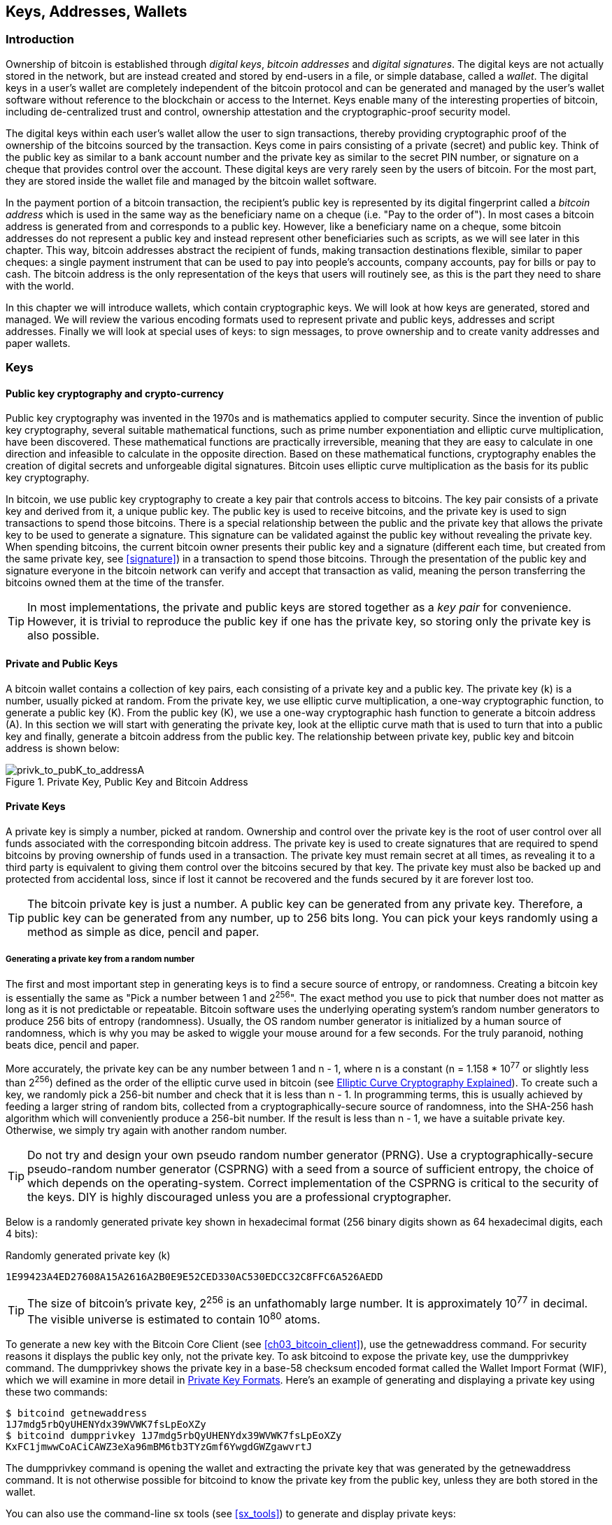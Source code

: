 [[ch04_keys_addresses_wallets]]
== Keys, Addresses, Wallets

=== Introduction

Ownership of bitcoin is established through _digital keys_, _bitcoin addresses_ and _digital signatures_. The digital keys are not actually stored in the network, but are instead created and stored by end-users in a file, or simple database, called a _wallet_. The digital keys in a user's wallet are completely independent of the bitcoin protocol and can be generated and managed by the user's wallet software without reference to the blockchain or access to the Internet. Keys enable many of the interesting properties of bitcoin, including de-centralized trust and control, ownership attestation and the cryptographic-proof security model. 

The digital keys within each user's wallet allow the user to sign transactions, thereby providing cryptographic proof of the ownership of the bitcoins sourced by the transaction. Keys come in pairs consisting of a private (secret) and public key. Think of the public key as similar to a bank account number and the private key as similar to the secret PIN number, or signature on a cheque that provides control over the account. These digital keys are very rarely seen by the users of bitcoin. For the most part, they are stored inside the wallet file and managed by the bitcoin wallet software. 

In the payment portion of a bitcoin transaction, the recipient's public key is represented by its digital fingerprint called a _bitcoin address_ which is used in the same way as the beneficiary name on a cheque (i.e. "Pay to the order of"). In most cases a bitcoin address is generated from and corresponds to a public key. However, like a beneficiary name on a cheque, some bitcoin addresses do not represent a public key and instead represent other beneficiaries such as scripts, as we will see later in this chapter. This way, bitcoin addresses abstract the recipient of funds, making transaction destinations flexible, similar to paper cheques: a single payment instrument that can be used to pay into people's accounts, company accounts, pay for bills or pay to cash. The bitcoin address is the only representation of the keys that users will routinely see, as this is the part they need to share with the world.

In this chapter we will introduce wallets, which contain cryptographic keys. We will look at how keys are generated, stored and managed. We will review the various encoding formats used to represent private and public keys, addresses and script addresses. Finally we will look at special uses of keys: to sign messages, to prove ownership and to create vanity addresses and paper wallets. 


=== Keys

==== Public key cryptography and crypto-currency
((("public key")))
Public key cryptography was invented in the 1970s and is mathematics applied to computer security. Since the invention of public key cryptography, several suitable mathematical functions, such as prime number exponentiation and elliptic curve multiplication, have been discovered. These mathematical functions are practically irreversible, meaning that they are easy to calculate in one direction and infeasible to calculate in the opposite direction. Based on these mathematical functions, cryptography enables the creation of digital secrets and unforgeable digital signatures. Bitcoin uses elliptic curve multiplication as the basis for its public key cryptography.  
 
In bitcoin, we use public key cryptography to create a key pair that controls access to bitcoins. The key pair consists of a private key and derived from it, a unique public key. The public key is used to receive bitcoins, and the private key is used to sign transactions to spend those bitcoins. There is a special relationship between the public and the private key that allows the private key to be used to generate a signature. This signature can be validated against the public key without revealing the private key. When spending bitcoins, the current bitcoin owner presents their public key and a signature (different each time, but created from the same private key, see <<signature>>) in a transaction to spend those bitcoins. Through the presentation of the public key and signature everyone in the bitcoin network can verify and accept that transaction as valid, meaning the person transferring the bitcoins owned them at the time of the transfer. 

[TIP]
====
In most implementations, the private and public keys are stored together as a _key pair_ for convenience. However, it is trivial to reproduce the public key if one has the private key, so storing only the private key is also possible. 
====

==== Private and Public Keys

A bitcoin wallet contains a collection of key pairs, each consisting of a private key and a public key. The private key (k) is a number, usually picked at random. From the private key, we use elliptic curve multiplication, a one-way cryptographic function, to generate a public key (K). From the public key (K), we use a one-way cryptographic hash function to generate a bitcoin address (A). In this section we will start with generating the private key, look at the elliptic curve math that is used to turn that into a public key and finally, generate a bitcoin address from the public key. The relationship between private key, public key and bitcoin address is shown below:

[[k_to_K_to_A]]
.Private Key, Public Key and Bitcoin Address
image::images/privk_to_pubK_to_addressA.png["privk_to_pubK_to_addressA"]


==== Private Keys

A +private key+ is simply a number, picked at random. Ownership and control over the private key is the root of user control over all funds associated with the corresponding bitcoin address. The private key is used to create signatures that are required to spend bitcoins by proving ownership of funds used in a transaction. The private key must remain secret at all times, as revealing it to a third party is equivalent to giving them control over the bitcoins secured by that key. The private key must also be backed up and protected from accidental loss, since if lost it cannot be recovered and the funds secured by it are forever lost too. 

[TIP]
====
The bitcoin private key is just a number. A public key can be generated from any private key. Therefore, a public key can be generated from any number, up to 256 bits long. You can pick your keys randomly using a method as simple as dice, pencil and paper. 
====

===== Generating a private key from a random number

The first and most important step in generating keys is to find a secure source of entropy, or randomness. Creating a bitcoin key is essentially the same as "Pick a number between 1 and 2^256^". The exact method you use to pick that number does not matter as long as it is not predictable or repeatable. Bitcoin software uses the underlying operating system's random number generators to produce 256 bits of entropy (randomness). Usually, the OS random number generator is initialized by a human source of randomness, which is why you may be asked to wiggle your mouse around for a few seconds. For the truly paranoid, nothing beats dice, pencil and paper.

More accurately, the private key can be any number between +1+ and +n - 1+, where n is a constant (n = 1.158 * 10^77^ or slightly less than 2^256^) defined as the order of the elliptic curve used in bitcoin (see <<elliptic_curve>>). To create such a key, we randomly pick a 256-bit number and check that it is less than +n - 1+. In programming terms, this is usually achieved by feeding a larger string of random bits, collected from a cryptographically-secure source of randomness, into the SHA-256 hash algorithm which will conveniently produce a 256-bit number. If the result is less than +n - 1+, we have a suitable private key. Otherwise, we simply try again with another random number. 
	
[TIP]
====
Do not try and design your own pseudo random number generator (PRNG). Use a cryptographically-secure pseudo-random number generator (CSPRNG) with a seed from a source of sufficient entropy, the choice of which depends on the operating-system. Correct implementation of the CSPRNG is critical to the security of the keys. DIY is highly discouraged unless you are a professional cryptographer. 
====

Below is a randomly generated private key shown in hexadecimal format (256 binary digits shown as 64 hexadecimal digits, each 4 bits):

.Randomly generated private key (k)
----
1E99423A4ED27608A15A2616A2B0E9E52CED330AC530EDCC32C8FFC6A526AEDD
----


[TIP]
====
The size of bitcoin's private key, 2^256^ is an unfathomably large number. It is approximately 10^77^ in decimal. The visible universe is estimated to contain 10^80^ atoms.
====

To generate a new key with the Bitcoin Core Client (see <<ch03_bitcoin_client>>), use the +getnewaddress+ command. For security reasons it displays the public key only, not the private key. To ask bitcoind to expose the private key, use the +dumpprivkey+ command. The +dumpprivkey+ shows the private key in a base-58 checksum encoded format called the Wallet Import Format (WIF), which we will examine in more detail in <<priv_formats>>. Here's an example of generating and displaying a private key using these two commands:

----
$ bitcoind getnewaddress
1J7mdg5rbQyUHENYdx39WVWK7fsLpEoXZy
$ bitcoind dumpprivkey 1J7mdg5rbQyUHENYdx39WVWK7fsLpEoXZy
KxFC1jmwwCoACiCAWZ3eXa96mBM6tb3TYzGmf6YwgdGWZgawvrtJ
----

The +dumpprivkey+ command is opening the wallet and extracting the private key that was generated by the +getnewaddress+ command. It is not otherwise possible for bitcoind to know the private key from the public key, unless they are both stored in the wallet. 

You can also use the command-line +sx tools+ (see <<sx_tools>>) to generate and display private keys:

===== New key with sx tools
----
$ sx newkey
5J3mBbAH58CpQ3Y5RNJpUKPE62SQ5tfcvU2JpbnkeyhfsYB1Jcn
----

[TIP]
====
A private key is just a number. A public key can be generated from any number, up to 256 bits long. You can pick your keys randomly using a method as simple as tossing a coin, pencil and paper. Toss a coin 256 times and you have the binary digits of a random private key you can use in a bitcoin wallet. Keys really are just a pair of numbers, one calculated from the other.
====

[[pubkey]]
==== Public Keys

The public key is calculated from the private key using elliptic curve multiplication, which is irreversible: latexmath:[\(K = k * G\)]+ where +k+ is the private key, +G+ is a constant point called the _Generator Point_ and +K+ is the resulting public key. The reverse (division), or calculating +k+ if you know +K+ is as difficult as trying all possible values of +k+, i.e. a brute-force search. Before we demonstrate how to generate a public key from a private key, let's look at Elliptic Curve Cryptography in a bit more detail. 

[[elliptic_curve]]
==== Elliptic Curve Cryptography Explained
((("elliptic curve cryptography", "ECC")))
Elliptic Curve Cryptography is a type of asymmetric or public-key cryptography based on the discrete logarithm problem as expressed by addition and multiplication on the points of an elliptic curve. 

Below we see an example of an elliptic curve, similar to that used by bitcoin:

[[ecc-curve]]
.An Elliptic Curve
image::images/ecc-curve.png["ecc-curve"]

Bitcoin specifically uses a specific curve and a set of constants, defined as a standard called +secp256k1+, by the National Institute of Standards and Technology (NIST). The +secp256k1+ curve is defined by the following function, which produces an elliptic curve:

((("secp256k1")))
[latexmath]
++++
\begin{equation}
{y^2 = (x^3 \+ 7)} \text{over} \mathbb{F}_p
\end{equation}
++++
or 

[latexmath]
++++
\begin{equation}
{y^2 \mod p = (x^3 + 7) \mod p}
\end{equation}
++++

The +mod p+ (module prime number p) indicates that this curve is over a finite field of prime order +p+, also written as latexmath:[\(\mathbb{F}_p\)], where p = 2^256^ - 2^32^ - 2^9^ - 2^8^ - 2^7^ - 2^6^ - 2^4^ - 1\)], a very large prime number. 

Because this curve is defined over a finite field of prime order instead of over the real numbers it looks like a pattern of dots scattered in two dimensions, which makes it difficult to visualize. However, the math is identical as that of an elliptic curve over the real numbers shown above. As an example, below is the same elliptic curve over a much smaller finite field of prime order 17, showing a pattern of dots on a grid. The +secp256k1+ bitcoin elliptic curve can be thought of as a much more complex pattern of dots on a unfathomably large grid. 

[[ecc-over-F17-math]]
.Elliptic Curve Cryptography: Visualizing an elliptic curve over F(p), with p=17
image::images/ecc-over-F17-math.png["ecc-over-F17-math"]

[[public_key_derivation]]
==== Generating a public key 

Starting with a private key in the form of a randomly generated number +k+, we multiply it with a predetermined point on the curve called the _generator point_ +G+ to produce another point somewhere else on the curve, which is the corresponding public key +K+. The generator point is specified as part of the +secp256k1+ standard and is always the same for all keys in bitcoin. 

[latexmath]
++++
\begin{equation}
{K = k * G}
\end{equation}
++++

where +k+ is the private key, +G+ is a fixed point on the curve called the _generator point_, ((("generator point"))) and +K+ is the resulting public key, another point on the curve. Since the generator point is always the same, a private key k multiplied with G will always produce the same public key K. 

Implementing the elliptic curve multiplication above, we take the private key generated previously and multiply it by G:

.Multiply the private key k with the generator point G to find the public key K
----
K = 1E99423A4ED27608A15A2616A2B0E9E52CED330AC530EDCC32C8FFC6A526AEDD * G
----


.Public Key K defined as a point +K = (x,y)+
----
K = (x, y) 
where,
x = 325D52E3B7...E5D378
y = 7A3D41E670...CD90C2
----

To visualize multiplication of a point with an integer, we will use the simpler elliptic curve over the real numbers - remember, the math is the same. Our goal is to find the multiple kG of the generator point G. That is the same as adding G to itself, k times in a row. In elliptic curves, adding a point to itself is the equivalent of drawing a tangent line on the point and finding where it intersects the curve again, then reflecting that point on the x-axis. 

Starting with the generator point G, we take the tangent of the curve at G until it crosses the curve again at another point. This new point is -2G. Reflecting that point across the x-axis gives us 2G. If we take the tangent at 2G, it crosses the curve at -3G, which again we reflect on the x-axis to find 3G. Continuing this process, we can bounce around the curve finding the multiples of G, 2G, 3G, 4G, etc. As you can see, a randomly selected large number k, when multiplied against the generator point G is like bouncing around the curve k times, until we land on the point kG which is the public key. This process is irreversible, meaning that it is infeasible to find the factor k (the secret k) in any way other than trying all multiples of G (1G, 2G, 3G, etc) in a brute-force search for k. Since k can be an enormous number, that brute-force search would take an infeasible amount of computation and time. 



[[ecc_illustrated]]
.Elliptic Curve Cryptography: Visualizing the multiplication of a point G by an integer k on an elliptic curve
image::images/ecc_illustrated.png["ecc_illustrated"]

[TIP]
====
A private key can be converted into a public key, but a public key cannot be converted back into a private key because the math only works one way. 
====

=== Bitcoin Addresses

An address is a string of digits and characters that can be shared with anyone who wants to send you money. In bitcoin, addresses produced from public keys begin with the digit "1". The bitcoin address is what appears most commonly in a transaction as the "recipient" of the funds. If we were to compare a bitcoin transaction to a paper cheque, the bitcoin address is the beneficiary, which is what we write on the line after "Pay to the order of". On a paper cheque, that beneficiary can sometimes be the name of a bank account holder, but can also include corporations, institutions or even cash. Because paper cheques do not need to specify an account, but rather use an abstract name as the recipient of funds, that makes paper cheques very flexible as payment instruments. Bitcoin transactions use a similar abstraction, the bitcoin address, to make them very flexible. A bitcoin address can represent the owner of a private/public key pair, or it can represent something else, such as a payment script, as we will see in <<p2sh>>. For now, let's examine the simple case, a bitcoin address that represents, and is derived from, a public key.
    
A bitcoin address derived from a public key is a string of numbers and letters that begins with the number one, such as +1J7mdg5rbQyUHENYdx39WVWK7fsLpEoXZy+. The bitcoin address is derived from the public key through the use of one-way cryptographic hashing. A "hashing algorithm" or simply "hash algorithm" is a one-way function that produces a fingerprint or "hash" of an arbitrary sized input. Cryptographic hash functions are used extensively in bitcoin: in bitcoin addresses, script addresses and in the mining "Proof-of-Work" algorithm. The algorithms used to make a bitcoin address from a public key are the Secure Hash Algorithm (SHA) and the RACE Integrity Primitives Evaluation Message Digest (RIPEMD), specifically SHA256 and RIPEMD160. 

Starting with the public key K, we compute the SHA256 hash and then compute the RIPEMD160 hash of the result, producing a 160 bit (20 byte) number:
[latexmath]
++++
\begin{equation}
{A = RIPEMD160(SHA256(K))}
\end{equation}
++++
where K is the public key and A is the resulting bitcoin address. 

Bitcoin addresses are almost always presented to users in an encoding called "Base58Check" (see <<base58check>> below), which uses 58 characters (a base-58 number system) and a checksum to help human readability, avoid ambiguity and protect against errors in address transcription and entry. Base58Check is also used in many other ways in bitcoin, whenever there is a need for a user to read and correctly transcribe a number, such as a bitcoin address, a private key, an encrypted key, or a script hash. In the next section we will examine the mechanics of Base58Check encoding and decoding, and the resulting representations. 

[[pubkey_to_adddress]]
.Public Key to Bitcoin Address: Conversion of a public key into a bitcoin address 
image::images/PubKey_to_Bitcoin_Address.png["pubkey_to_address"]

==== Base58 and Base58Check Encoding

[[base58]]
===== Base-58 Encoding

In order to represent long numbers in a compact way, using fewer symbols, many computer systems use mixed-alphanumeric representations with a base (or radix) higher than 10. For example, whereas the traditional decimal system uses the ten numerals 0 through 9, the hexadecimal system uses sixteen, with the letters A through F as the six additional symbols. A number represented in hexadecimal format is shorter than the equivalent decimal representation. Even more compact, Base-64 representation uses 26 lower case letters, 26 capital letters, 10 numerals and two more characters such as "\+" and "/" to transmit binary data over text-based media such as email. Base-64 is most commonly used to add binary attachments to email. Base-58 is a text-based binary-encoding format developed for use in bitcoin and used in many other crypto-currencies. It offers a balance between compact representation, readability and error detection and prevention. Base-58 is a subset of Base-64, using the upper and lower case letters and numbers but omitting some characters that are frequently mistaken for one another and can appear identical when displayed in certain fonts. Specifically, Base-58 is Base-64 without the 0 (number zero), O (capital o), l (lower L), I (capital i) and the symbols "\+" and "/". Or, more simply, it is a set of lower and capital letters and numbers without the four (0, O, l, I) mentioned above.

[[base58alphabet]]
.Bitcoin's Base-58 Alphabet
----
123456789ABCDEFGHJKLMNPQRSTUVWXYZabcdefghijkmnopqrstuvwxyz
----

[[base58check]]
===== Base58Check Encoding

To add extra security against typos or transcription errors, Base58Check is a Base-58 encoding format, frequently used in bitcoin, which has a built-in error-checking code. The checksum is an additional four bytes added to the end of the data that is being encoded. The checksum is derived from the hash of the encoded data and can therefore be used to detect and prevent transcription and typing errors. When presented with a Base58Check code, the decoding software will calculate the checksum of the data and compare it to the checksum included in the code. If the two do not match, that indicates that an error has been introduced and the Base58Check data is invalid. For example, this prevents a mistyped bitcoin address from being accepted by the wallet software as a valid destination, an error which would otherwise result in loss of funds.

To convert data (a number) into a Base58Check format, we first add a prefix to the data, called the "version byte", which serves to easily identify the type of data that is encoded. For example, in the case of a bitcoin address the prefix is zero (0x00 in hex), whereas the prefix used when encoding a private key is 128 (0x80 in hex). A list of common version prefixes is shown below in <<base58check_versions>>.

Next compute the checksum by "double-SHA", meaning we apply the SHA256 hash-algorithm twice on the previous result (prefix and data): +checksum = SHA256(SHA256(prefix\+data))+ From the resulting 32-byte hash (hash-of-a-hash), we take only the first four bytes. These four bytes serve as the error-checking code, or checksum. The checksum is concatenated (appended) to the end. 

The result of the above is now a prefix, the data and a checksum, concatenated (bytewise). This result is encoded using the base-58 alphabet described in the section above.

[[base58check_encoding]]
.Base58Check Encoding: A base-58, versioned and checksummed format for unambiguously encoding bitcoin data
image::images/Base58CheckEncoding.png["Base58CheckEncoding"]

In bitcoin, most of the data presented to the user is Base58Check encoded to make it compact, easy to read and easy to detect errors. The version prefix in Base58Check encoding is used to create easily distinguishable formats, which when encoded in Base-58 contain specific characters at the beginning of the Base58Check encoded payload, making it easy for humans to identify the type of data that is encoded and how to use it. This is what differentiates, for example, a Base58Check encoded bitcoin address that starts with a "1" from a Base58Check encoded private key WIF format that starts with a "5". Some example version prefixes and the resulting Base-58 characters are shown below:

[[base58check_versions]]
.Base58Check Version Prefix and Encoded Result Examples
[options="header"]
|=======
|Type| Version prefix (hex)| Base-58 result prefix
| Bitcoin Address | 0x00 | 1 
| Pay-to-Script-Hash Address | 0x05 | 3 
| Bitcoin Testnet Address | 0x6F | m or n 
| Private Key WIF |  0x80 | 5, K or L 
| BIP38 Encrypted Private Key | 0x0142 | 6P 
| BIP32 Extended Public Key | 0x0488B21E | xpub  
|=======

==== Key Formats

[[priv_formats]]
===== Private Key Formats

The private key can be represented in a number of different formats, all of which correspond to the same 256-bit number. These formats include:

.Private Key Representations (Encoding Formats)
[options="header"]
|=======
|Type|Prefix|Description
| Hex | None | 64 hexadecimal digits
| WIF |  5 | Base58Check encoding: Base-58 with version prefix of 128 and 32-bit checksum
| WIF-compressed | K or L | As above, with added suffix 0x01 before encoding
|=======

The private key we generated earlier can be represented as:

.Example: Same Key, Different Formats
[options="header"]
|=======
|Format | Private Key
| Hex | 1E99423A4ED27608A15A2616A2B0E9E52CED330AC530EDCC32C8FFC6A526AEDD 
| WIF | 5J3mBbAH58CpQ3Y5RNJpUKPE62SQ5tfcvU2JpbnkeyhfsYB1Jcn
| WIF-compressed | KxFC1jmwwCoACiCAWZ3eXa96mBM6tb3TYzGmf6YwgdGWZgawvrtJ
|=======

All of the above representations are different ways of showing the same number, the same private key. They look different, but any one format can easily be converted to any other format. 


===== Decode from Base58Check to Hex

The sx-tools package (See <<sx_tools>>) makes Base58Check format decoding easy on the command line. We use the base58check-decode command:
----
$ sx base58check-decode 5J3mBbAH58CpQ3Y5RNJpUKPE62SQ5tfcvU2JpbnkeyhfsYB1Jcn
1e99423a4ed27608a15a2616a2b0e9e52ced330ac530edcc32c8ffc6a526aedd 128
----

The result is the hexadecimal key, followed by the Wallet Import Format (WIF) version prefix 128

===== Encode from Hex to Base58Check

To encode into Base58Check, we provide the hex private key, followed by the Wallet Import Format (WIF) version prefix 128
----
$ sx base58check-encode 1e99423a4ed27608a15a2616a2b0e9e52ced330ac530edcc32c8ffc6a526aedd 128
5J3mBbAH58CpQ3Y5RNJpUKPE62SQ5tfcvU2JpbnkeyhfsYB1Jcn
----

===== Encode from Hex (Compressed Key) to Base58Check encoding

To encode into Base58Check as a "compressed" private key (see <<comp_priv>>), we add the suffix +01+ to the end of the hex key and then encode as above:
----
$ sx base58check-encode 1e99423a4ed27608a15a2616a2b0e9e52ced330ac530edcc32c8ffc6a526aedd01 128
KxFC1jmwwCoACiCAWZ3eXa96mBM6tb3TYzGmf6YwgdGWZgawvrtJ
----

The resulting WIF-compressed format, starts with a "K". This denotes that the private key within has a suffix of "01" and will be used to produce compressed public keys only (See <<comp_pub>> below)

===== Public Key Formats

Public keys are also presented in different ways, most importantly as either _compressed_ or _uncompressed_ public keys. 

As we saw previously, the public key is a point on the elliptic curve consisting of a pair of coordinates +(x,y)+. It is usually presented with the prefix +04+ followed by two 256-bit numbers, one for the x-coordinate of the point, the other for the y-coordinate. The prefix +04+ is used to distinguish uncompressed public keys from compressed public keys that begin with a +02+ or a +03+.

Here's the public key generated by the private key we created above, shown as the coordinates +x+ and +y+.

.Public Key K defined as a point +K = (x,y)+
----
x = 325D52E3B7...E5D378
y = 7A3D41E670...CD90C2
----

Here's the same public key shown as a 512-bit number (130 hex digits) with the prefix +04+ followed by +x+ and then +y+ coordinates, as +04 x y+:

.Uncompressed Public Key K shown in hex (130 hex digits) as +04xy+
----
K = 04325D52E3B7...CD90C2
----

[[comp_pub]]
===== Compressed Public Keys

Compressed public keys were introduced to bitcoin to reduce the size of transactions and conserve disk space on nodes that store the bitcoin blockchain database. Most transactions include the public key, required to validate the owner's credentials and spend the bitcoin. Each public key requires 513 bytes (prefix \+ x \+ y), which when multiplied by several hundred transactions per block, or tens of thousands of transactions per day, adds a significant amount of data to the blockchain. 

As we saw in the section <<pubkey>> above, a public key is a point (x,y) on an elliptic curve. Since the curve expresses a mathematical function, a point on the curve represents a solution to the equation and therefore if we know the x-coordinate we can calculate the y-coordinate by solving the equation y^2^ mod p = (x^3^ + 7) mod p. That allows us to store only the x-coordinate of the public key point, omitting the y-coordinate and reducing the size of the key and the space required to store it by 256 bits. A 50% reduction in size in every transaction adds up to a lot of data saved over time!

Whereas uncompressed public keys have a prefix of +04+, compressed public keys start with either a +02+ or a +03+ prefix. Let's look at why there are two possible prefixes: since the left side of the equation is y^2^, that means the solution for y is a square root, which can have a positive or negative value. Visually, this means that the resulting y-coordinate can be above the x-axis or below the x-axis. As you can see from the graph of the elliptic curve, the curve is symmetric, meaning it is reflected like a mirror by the x-axis. So, while we can omit the y-coordinate we have to store the _sign_ of y (positive or negative), or in other words we have to remember if it was above or below the x-axis, as each of those options represents a different point and a different public key. When calculating the elliptic curve in binary arithmetic on the finite field of prime order p, the y coordinate is either even or odd, which corresponds to the positive/negative sign as explained above. Therefore, to distinguish between the two possible values of y, we store a +compressed public key+ with the prefix +02+ if the +y+ is even, and +03+ if it is odd, allowing the software to correctly deduce the y-coordinate from the x-coordinate and uncompress the public key to the full coordinates of the point. 

[[pubkey_compression]]
.Public Key Compression
image::images/pubkey_compression.png["pubkey_compression"]

Here's the same public key generated previously, shown as a +compressed public key+ stored in 264-bits (66 hex digits) with the prefix +02+ indicating the +y+ coordinate is even:

.Compressed Public Key K shown in hex  (66 hex digits) as +K = {02 or 03} x+
----
K = 02325D52E3B7...E5D378
----

The compressed public key, above, corresponds to the same private key, meaning that it is generated from the same private key. However it looks different from the uncompressed public key. More importantly, if we convert this compressed public key to a bitcoin address using the double-hash function (RIPEMD160(SHA256(K))) it will produce a _different_ bitcoin address. This can be confusing, because it means that a single private key can produce a public key expressed in two different formats (compressed and uncompressed) which produce two different bitcoin addresses. However, the private key is identical for both bitcoin addresses.

Compressed public keys are gradually becoming the default across bitcoin clients, which is having a significant impact on reducing the size of transactions and therefore the blockchain. However, not all clients support compressed public keys yet. Newer clients that support compressed public keys have to account for transactions from older clients which do not support compressed public keys. This is especially important when a wallet application is importing private keys from another bitcoin wallet application, because the new wallet needs to scan the blockchain to find transactions corresponding to these imported keys. Which bitcoin addresses should the bitcoin wallet scan for? The bitcoin addresses produced by uncompressed public keys, or the bitcoin addresses produced by compressed public keys? Both are valid bitcoin addresses, and can be signed for by the private key, but they are different addresses!

To resolve this issue, when private keys are exported from a wallet, the Wallet Import Format that is used to represent them is implemented differently in newer bitcoin wallets, to indicate that these private keys have been used to produce _compressed_ public keys and therefore _compressed_ bitcoin addresses. This allows the importing wallet to distinguish between private keys originating from older or newer wallets and search the blockchain for transactions with bitcoin addresses corresponding to the compressed, or the uncompressed public keys. Let's look at how this works in more detail, in the next section. 

[[comp_priv]]
===== Compressed Private Keys

Ironically, the name "compressed private key" is misleading, because when a private key is exported as WIF-compressed it is actually one byte _longer_ than an "uncompressed" private key. That is because it has the added 01 suffix which signifies it comes from a newer wallet and should only be used to produce compressed public keys. Private keys are not compressed and cannot be compressed. The term "compressed private key" really means "private key from which compressed public keys should be derived", whereas "uncompressed private key" really means "private key from which uncompressed public keys should be derived". You should only refer to the export format as "WIF-compressed" or "WIF" and not refer to the private key as "compressed" to avoid further confusion.

Remember, these formats are _not_ used interchangeably. In a newer wallet that implements compressed public keys, the private keys will only ever be exported as WIF-compressed (K/L prefix). If the wallet is an older implementation and does not use compressed public keys, the private keys will only ever be exported as WIF (5 prefix). The goal here is to signal to the wallet importing these private keys whether it must search the blockchain for compressed or uncompressed public keys and addresses.

If a bitcoin wallet is able to implement compressed public keys, then it will use those in all transactions. The private keys in the wallet will be used to derive the public key points on the curve, which will be compressed. The compressed public keys will be used to produce bitcoin addresses and those will be used in transactions. When exporting private keys from a new wallet that implements compressed public keys, the Wallet Import Format is modified, with the addition of a one-byte suffix +01+to the private key. The resulting base58check encoded private key is called a "Compressed WIF" and starts with the letter K or L, instead of starting with "5" as is the case with WIF encoded (non-compressed) keys from older wallets. 

Here's the same key, encoded in WIF and WIF-compressed formats

.Example: Same Key, Different Formats
[options="header"]
|=======
|Format | Private Key
| Hex | 1E99423A4ED27608A15A2616A2B0E9E52CED330AC530EDCC32C8FFC6A526AEDD
| WIF | 5J3mBbAH58CpQ3Y5RNJpUKPE62SQ5tfcvU2JpbnkeyhfsYB1Jcn
| Hex-compressed | 1E99423A4ED27608A15A2616A2B0E9E52CED330AC530EDCC32C8FFC6A526AEDD_01_
| WIF-compressed | KxFC1jmwwCoACiCAWZ3eXa96mBM6tb3TYzGmf6YwgdGWZgawvrtJ
|=======


[TIP]
====
"Compressed private keys" is a misnomer! They are not compressed, rather the WIF-compressed format signifies that they should only be used to derive compressed public keys and their corresponding bitcoin addresses. Ironically, a "WIF-compressed" encoded private key is one byte longer because it has the added 01 suffix to distinguish it from an "uncompressed" one.
====

=== Wallets

Wallets are containers for private keys, usually implemented as structured files or simple databases. 
Another method for making keys is _deterministic key generation_. Here you derive each new private key, using a one-way hash function from a previous private key, linking them in a sequence. As long as you can re-create that sequence, you only need the first key (known as a _seed_ or _master_ key) to generate them all. In this section we will examine the different methods of key generation and the wallet structures that are built around them. 

[TIP]
====
Wallets contain keys, not coins. The coins are stored on the blockchain in the form of transaction-outputs (often noted as vout or txout). Each user has a wallet containing keys. Wallets are really keychains containing pairs of private/public keys (See <<public key>>). Users sign transactions with the keys, thereby proving they own the transaction outputs (their coins). 
====

==== Non-Deterministic (Random) Wallets

In the first implementations of bitcoin clients, wallets were simply collections of randomly generated private keys. For example, the Bitcoin Core Client pre-generates 100 random private keys when first started and generates more keys as needed, trying to use each key only once. This type of wallet is nicknamed "Just a Bunch Of Keys" or JBOK and such wallets are being replaced with deterministic wallets because they are cumbersome to manage, backup and import. The disadvantage of random keys is that if you generate many of them you must keep copies of all of them, meaning that the wallet must be backed-up frequently. Each key must be backed-up, or the funds it controls are irrevocably lost. This conflicts directly with the principle of avoiding address re-use, by using each bitcoin address for only one transaction. Address re-use reduces privacy by associating multiple transactions and addresses with each other. A Type-0 wallet is a poor choice of wallet, especially if you want to avoid address re-use as that means managing many keys, which creates the need for very frequent backups. The Bitcoin Core Client includes a wallet that is implemented as a Type-0 wallet, but the use of this wallet is actively discouraged by the Bitcoin Core developers.

[[Type0_wallet]]
.Type-0 Non-Deterministic (Random) Wallet: A Collection of Randomly Generated Keys
image::images/non-deterministic_wallet.png["non-deterministic wallet"]

==== Deterministic (Seeded)

Deterministic, or "seeded" wallets are wallets that contain private keys which are all derived from a common seed, through the use of a one-way hash function. The seed is a randomly generated number which is combined with other data, such as an index number or "chain code" (see <<hd_wallets>>) to derive the private keys. In a deterministic wallet, the seed is sufficient to recover all the derived keys and therefore a single backup at creation time is sufficient. The seed is also sufficient for a wallet export or import, allowing for easy migration of all the user's keys between different wallet implementations.

==== Mnemonic Code Words (BIP0039)

Mnemonic codes are English word sequences that are generated from a random sequence and used to produce a seed for use in deterministic wallets. The sequence of words is sufficient to re-create the seed and from there re-create the wallet and all the derived keys. A wallet application that implements deterministic wallets with mnemonic code, will show the user a sequence of 12-24 words when first creating a wallet. That sequence of words is the wallet backup and can be used to recover and re-create all the keys, in the same or any compatible wallet application. 

The common standard for mnemonic codes is defined in Bitcoin Improvement Proposal 39 (see <<bip0039>>), currently in Draft status. 
    
The standard defines the creation of a mnemonic code and seed as a follows:

1. Create a random sequence (entropy) of 128 to 256 bits
2. Create a checksum of the random sequence by taking the first few bits of its SHA256 hash
3. Add the checksum to the end of the random sequence
4. Divide the sequence into sections of 11 bits, using those to index a dictionary of 2048 pre-defined words
5. Produce 12-24 words representing the mnemonic code

.Mnemonic Codes: Entropy and Word Length
[options="header"]
|=======
|Entropy (bits) | Checksum (bits) | Entropy+Checksum | Word Length
| 128 | 4 | 132 | 12
| 160 | 5 | 165 | 15
| 192 | 6 | 198 | 18
| 224 | 7 | 231 | 21
| 256 | 8 | 264 | 24
|=======

The mnemonic code represents 128 to 256 bits which are used to derive a longer seed (512 bits), through the use of the key-stretching function PBKDF2. The resulting seed is used to create a deterministic wallet and all of its derived keys. 

Here are some examples of mnemonic codes and the seeds they produce:

.128-bit entropy mnemonic code and resulting seed
|=======
| entropy input (128 bits) | 0c1e24e5917779d297e14d45f14e1a1a
| mnemonic (12 words) | army van defense carry jealous true garbage claim echo media make crunch
| seed  (512 bits) | 3338a6d2ee71c7f28eb5b882159634cd46a898463e9d2d0980f8e80dfbba5b0fa0291e5fb888a599b44b93187be6ee3ab5fd3ead7dd646341b2cdb8d08d13bf7
|=======


.256-bit entropy mnemonic code and resulting seed
|=======
| entropy input (256 bits) | 2041546864449caff939d32d574753fe684d3c947c3346713dd8423e74abcf8c
| mnemonic (24 words) | cake apple borrow silk endorse fitness top denial coil riot stay wolf 
luggage oxygen faint major edit measure invite love trap field dilemma oblige
| seed  (512 bits) | 3972e432e99040f75ebe13a660110c3e29d131a2c808c7ee5f1631d0a977
fcf473bee22fce540af281bf7cdeade0dd2c1c795bd02f1e4049e205a0158906c343 
|=======

==== Deterministic Chains (Electrum Key Chains)

[[Type1_wallet]]
.Type-1 Deterministic Wallet: A Chain of Keys Generated from a Seed
image::images/chained_wallet.png["chained wallet"]

[[hd_wallets]]
==== Deterministic Trees (BIP0032)

[[Type2_wallet]]
.Type-2 Hierarchical Deterministic Wallet: A Tree of Keys Generated from a Seed
image::images/HD_wallet.png["HD wallet"]

=== Advanced Keys and Addresses

==== Encrypted Private Keys (BIP0038)

Private keys must remain secret. The need for _confidentiality_ of the private keys is a truism which is quite difficult to achieve in practice, as it conflicts with the equally important security objective of _availability_. Keeping the private key private is much harder when you need to store backups of the private key to avoid losing it. A private key stored in a wallet that is encrypted by a password may be secure, but that wallet needs to be backed up. At times, users need to move keys from one wallet to another, to upgrade or replace the wallet software, for example. Private key backups might also be stored on paper (see <<paper_wallets>>) or on external storage media, such as a USB flash drive. But what if the backup itself is stolen or lost? These conflicting security goals led to the introduction of a portable and convenient standard for encrypting private keys in a way that can be understood by many different wallets and bitcoin clients, standardized by Bitcoin Improvement Proposal 38  or BIP0038 (see <<bip0038>>). 
    
BIP0038 proposes a common standard for encrypting private keys with a passphrase and encoding them with Base58Check so that they can be stored securely on backup media, transported securely between wallets or in any other conditions where the key might be exposed. The standard for encryption uses the Advanced Encryption Standard (AES), a standard established by the National Institute of Standards and Technology (NIST) and used broadly in data encryption implementations for commercial and military applications. 

A BIP0038 encryption scheme takes a bitcoin private key, usually encoded in the Wallet Import Format (WIF) as a Base58Check string with a prefix of "5".
Additionally, the BIP0038 encryption scheme takes a passphrase, meaning a long password, usually composed of several words or a complex string of alphanumeric characters. The result of the BIP0038 encryption scheme is a Base58Check encoded encrypted private key that begins with the prefix +6P+. If you see a key that starts with +6P+ that means it is encrypted and requires a passphrase in order to convert (decrypt) back to a WIF-formatted private key (prefix +5+) that can be used in any wallet. Many wallet applications now recognize BIP0038 encrypted private keys and will prompt the user for a passphrase to decrypt and import the key. Third party applications, such as the incredibly useful browser-based bitaddress.org (Wallet Details tab), can be used to decrypt BIP0038 keys. 

The most common use case for BIP0038 encrypted keys is for paper wallets that can be used to backup private keys on a piece of paper. As long as the user selects a strong passphrase, a paper wallet with BIP0038 encrypted private keys is incredibly secure and a great way to create offline bitcoin storage (also known as "cold storage")

Test the following encrypted keys using bitaddress.org to see how you can get the decrypted key by entering the passphrase:

.Example of BIP0038 Encrypted Private Key 
|=======
| Private Key (WIF) | 5J3mBbAH58CpQ3Y5RNJpUKPE62SQ5tfcvU2JpbnkeyhfsYB1Jcn
| Passphrase | MyTestPassphrase
| Encrypted Key (BIP0038) | 6PRTHL6mWa48xSopbU1cKrVjpKbBZxcLRRCdctLJ3z5yxE87MobKoXdTsJ
|=======


[[p2sh]]
==== Pay To Script Hash (P2SH) and Multi-Sig Addresses 

As we know, traditional bitcoin addresses begin with the number “1” and are derived from the public key, which is derived from the private key.  While anyone can send bitcoin to a “1” address, that bitcoin can only be spent by presenting the corresponding private key signature and public key hash. 

Bitcoin addresses that begin with the number “3” are pay-to-script-hash (P2SH) addresses, sometimes erroneously called multi-signature or multi-sig addresses. They designate the beneficiary of a bitcoin transaction as the hash of a script, instead of the owner of a public key. The feature was introduced in January 2012 with Bitcoin Improvement Proposal 16 or BIP0016 (see <<bip0016>>) and is being widely adopted because it provides the opportunity to add functionality to the address itself. Unlike transactions that "send" funds to traditional “1” bitcoin addresses, also known as pay-to-public-key-hash (P2PKH), funds sent to “3” addresses require something more than the presentation of one public key hash and one private key signature as proof of ownership. The requirements are designated at the time the address is created, within the script, and all inputs to this address will be encumbered with the same requirements.
    
A pay-to-script-hash address is created from a transaction script, which defines who can spend a transaction output (for more detail, see <<transactions>>) and encoding it using the same double-hash function as that used to create a bitcoin address, only applied on the script instead of the public key.
    
----
script hash = RIPEMD160(SHA256(script))
----
    
The resulting "script hash" is encoded with Base58Check with a version prefix of 5, which results in an encoded address starting with a +3+. An example of a P2SH address is +32M8ednmuyZ2zVbes4puqe44NZumgG92sM+ 


[TIP]
====
P2SH is not necessarily the same as a multi-signature standard transaction. A P2SH address _most often_ represents a multi-signature script, but it might also represent a script encoding other types of transactions. 
====

===== Multi-signature addresses and P2SH

Currently, the most common implementation of the P2SH function is the multi-signature address script. As the name implies, the underlying script requires more than one signature to prove ownership and therefore spend funds. The bitcoin multi-signature feature is designed to require M signatures (also known as the “threshold”) from a total of N keys, known as an M-of-N multi-sig, where M is equal to or less than N. For example, Bob the coffee shop owner from chapter 1 could use a multi-signature address requiring 1-of-2 signatures from a key belonging to him and a key belonging to his spouse, ensuring either of them could sign to spend a transaction output locked to this address. This would be similar to a “joint account” as implemented in traditional banking where either spouse can spend with a single signature. Or Gopesh, the web designer paid by Bob to create a website might have a 2-of-3 multi-signature address for his business that ensures that no funds can be spent unless at least two of the business partners sign a transaction. 

We will explore how to create transactions that spend funds from P2SH (and multi-signature) addresses in <<transactions>>

==== Vanity Addresses

Vanity addresses are valid bitcoin addresses that contain human-readable messages, for example 1LoveBPzzD72PUXLzCkYAtGFYmK5vYNR33 is a valid address that contains the letters forming the word "Love" as the first four Base-58 letters. Vanity addresses require generating and testing billions of candidate private keys, until one derives a bitcoin address with the desired pattern. While there are some optimizations in the vanity generation algorithm, the process essentially involves picking a private key at random, deriving the public key, deriving the bitcoin address and checking to see if it matches the desired vanity pattern, repeating billions of times until a match is found. 

Once a vanity address matching the desired pattern is found, the private key from which it was derived can be used by the owner to spend bitcoins in exactly the same way as any other address. Vanity addresses are no less or more secure than any other address. They depend on the same Elliptic Curve Cryptography (ECC) and Secure Hash Algorithm (SHA) as any other address. You can no easier find the private key of an address starting with a vanity pattern than you can any other address.

In our first chapter, we introduced Eugenio, a children's charity director operating in the Philippines. Let's say that Eugenio is organizing a bitcoin fundraising drive and wants to use a vanity bitcoin address to publicize the fundraising. Eugenio will create a vanity address that starts with "1Kids", to promote the children's charity fundraiser. Let's see how this vanity address will be created and what it means for the security of Eugenio's charity. 

===== Generating Vanity Addresses

It's important to realize that a bitcoin address is simply a number represented by symbols in the Base-58 alphabet. The search for a pattern like "1Kids" can be seen as searching for an address in the range from "1Kids11111111111111111111111111111" to "1Kidszzzzzzzzzzzzzzzzzzzzzzzzzzzzz". There are approximately 58^31^ (approximately 4.6 * 10^54^) addresses in that range, all starting with "1Kids". 

.The range of vanity addresses starting with "1Kids"
|=======
| From | 1Kids11111111111111111111111111111
| To | 1Kidszzzzzzzzzzzzzzzzzzzzzzzzzzzzz
|=======

Let's look at the pattern "1Kids" as a number and see how frequently we might find this pattern in a bitcoin address. An average desktop computer PC, without any specialized hardware, can search approximately 100,000 keys per second.

.The frequency of a vanity pattern (1KidsCharity) and average time-to-find on a desktop PC
[options="header"]
|=======
| Length | Pattern | Frequency | Average Search Time
| 1 | 1K | 1 in 58 keys | < 1 milliseconds
| 2 | 1Ki| 1 in 3,364 | 50 milliseconds 
| 3 | 1Kid | 1 in 195,000 | < 2 seconds
| 4 | 1Kids | 1 in 11 million | 1 minute
| 5 | 1KidsC | 1 in 656 million | 1 hour
| 6 | 1KidsCh | 1 in 38 billion | 2 days
| 7 | 1KidsCha | 1 in 2.2 trillion | 3-4 months
| 8 | 1KidsChar | 1 in 128 trillion | 13-18 years
| 9 | 1KidsChari | 1 in 7 quadrillion | 800 years
| 10 | 1KidsCharit | 1 in 400 quadrillion | 46,000 years
| 11 | 1KidsCharity | 1 in 23 quintillion | 2.5 million years
|=======


As you can see, Eugenio won't be creating the vanity address "1KidsCharity" any time soon, even if he had access to several thousand computers. Each additional character increases the difficulty by a factor of 58. Patterns with more than seven characters are usually found by specialized hardware, such as custom-built desktops with multiple Graphical Processing Units (GPUs). These are often re-purposed bitcoin mining "rigs" that are no longer profitable for bitcoin mining but can be used effectively to find vanity addresses. Vanity searches on GPU systems are many orders of magnitude faster than on a general-purpose CPU. 

Another way to find a vanity address is to outsource the work to a pool of vanity-miners, such as the pool at vanitypool.appspot.com. A pool is a service that allows those with GPU hardware to earn bitcoin searching for vanity addresses for others. For a small payment (0.01 bitcoin or approximately $5 when this was written), Eugenio can outsource the search for a 7-character pattern vanity address and get results in a few hours instead of having to run a CPU search for months. 

===== Vanity Address Security

Vanity addresses can be used to enhance _and_ to defeat security measures, they are truly a double-edged sword. Used to improve security, a distinctive address makes it harder for adversaries to substitute their own address and fool your customers into paying them instead of you. Unfortunately, vanity addresses also make it possible for anyone to create an address that _resembles_ any random address, or even another vanity address, thereby fooling your customers. 

He could advertise a randomly generated address (e.g. 1J7mdg5rbQyUHENYdx39WVWK7fsLpEoXZy) to which people to send their donations. Or, Eugenio could generate a vanity address that starts with 1Kids, to make it more distinctive. 

In both cases, one of the risks of using a single fixed address (rather than a separate dynamic address per donor) is that a thief might be able to infiltrate your website and replace it with their own address, thereby diverting donations to themselves. If you have advertised your donation address in a number of different places, your users may visually inspect the address before making a payment to ensure it is the same one they saw on your website, on your email, and on your flyer. In the case of a random address like "1J7mdg5rbQyUHENYdx39WVWK7fsLpEoXZy", the average user will inspect the first few characters "1J7mdg" perhaps and be satisfied that the address matches. Using a vanity address generator, someone with the intent to steal by substituting a similar-looking address can quickly generate addresses that match the first few characters:

.Generating vanity addresses to match a random address
|=======
| Original Random Address | 1J7mdg5rbQyUHENYdx39WVWK7fsLpEoXZy
| Vanity (4 character match) | 1J7md1QqU4LpctBetHS2ZoyLV5d6dShhEy
| Vanity (5 character match) | 1J7mdgYqyNd4ya3UEcq31Q7sqRMXw2XZ6n
| Vanity (6 character match) | 1J7mdg5WxGENmwyJP9xuGhG5KRzu99BBCX
|=======

So does a vanity address increase security? If Eugenio generates the vanity address "1Kids33q44erFfpeXrmDSz7zEqG2FesZEN", 
users are likely to look at the vanity pattern word _and a few characters beyond_, for example noticing the "1Kids33" part of the address. That would force an attacker to generate a vanity address matching at least 6 characters (2 more), expending an effort that is 3,364 times (58 x 58) higher than the effort Eugenio expended for a 4 character vanity. Essentially, the effort Eugenio expends (or pays a vanity pool for) "pushes" the attacker into having to produce a longer pattern vanity. If Eugenio pays a pool to generate an 8 character vanity address, the attacker would be pushed into the realm of 10 characters which is infeasible on a personal computer and expensive even with a custom vanity-mining rig or vanity pool. What is affordable for Eugenio becomes unaffordable for the attacker, especially if the potential reward of fraud is not high enough to cover the cost of the vanity address generation. 

==== Paper Wallets

Paper wallets are bitcoin private keys printed on paper. Often the paper wallet also includes the corresponding bitcoin address, for convenience, but this is not necessary since it can be derived from the private key. Paper wallets are a very effective way to create backups or offline bitcoin storage, also known as "cold storage". As a backup mechanism, a paper wallet can provide security against the loss of key due to a computer mishap such as a hard drive failure, theft or accidental deletion. As a "cold storage" mechanism, if the paper wallet keys are generated offline and never stored on a computer system, they are much more secure against hackers, key-loggers and other online computer threats. 

Paper wallets come in many shapes, sizes and designs, but at a very basic level are just a key and an address printed on paper. Here's the simplest form of a paper wallet:

.A very simple paper wallet - a printout of the bitcoin address and private key 
|=======
| Public Address | 1424C2F4bC9JidNjjTUZCbUxv6Sa1Mt62x
| Private Key (WIF) | 5J3mBbAH58CpQ3Y5RNJpUKPE62SQ5tfcvU2JpbnkeyhfsYB1Jcn
|=======

Paper wallets can be generated easily using a tool such as the client-side Javascript generator at bitaddress.org. This page contains all the code necessary to generate keys and paper wallets, even while completely disconnected from the Internet. To use it, save the HTML page on your local drive or on an external USB flash drive. Disconnect from the Internet and open the file in a browser. Even better, boot your computer using a pristine operating system, such as a CDROM bootable Linux OS. Any keys generated with this tool while offline can be printed on a local printer over a USB cable (not wirelessly), thereby creating paper wallets whose keys exist only on the paper and have never been stored on any online system. Put these paper wallets in a fire-proof safe and "send" bitcoin to their private address, to implement a simple yet highly effective "cold storage" solution. 

.An example of a simple paper wallet from bitaddress.org
image::images/paper_wallet_simple.png["paper_wallet_simple"]

The disadvantage of the simple paper wallet system is that the printed keys are vulnerable to theft. A thief who is able to gain access to the paper can either steal it or photograph the keys and take control of the bitcoins locked with those keys. A more sophisticate paper wallet storage system uses BIP0038 encrypted private keys. The keys printed on the paper wallet are protected by a passphrase that the owner has memorized. Without the passphrase, the encrypted keys are useless. Yet, they still are superior to a passphrase protected wallet because the keys have never been online and must be physically stolen from a safe or other physically secured storage. 

.An example of an encrypted paper wallet from bitaddress.org. The passphrase is "test"
image::images/paper_wallet_encrypted.png["paper_wallet_encrypted"]

[WARNING]
====
While you can deposit funds into a paper wallet several times, you should withdraw all funds only once, spending everything. This is because in the process of unlocking and spending funds you expose the private key and because some wallets may generate a change address if you spend less than the whole amount. One way to do this is to withdraw the entire balance stored in the paper wallet and send any remaining funds to a new paper wallet. 
====

Paper wallets come in many designs and sizes, with many different features. Some are intended to be given as gifts and have seasonal themes, such as Christmas and New Year's themes. Others are designed for storage in a bank vault or safe with the private key hidden in some way, either with opaque scratch-off stickers, or folded and sealed with tamper-proof adhesive foil.

.An example of a paper wallet from bitcoinpaperwallet.com with the private key on a folding flap.
image::images/paper_wallet_bpw.png["paper_wallet_bpw"]

.The bitcoinpaperwallet.com paper wallet with the private key concealed.
image::images/paper_wallet_bpw_folded.jpg["paper_wallet_bpw_folded"]

Other designs feature additional copies of the key and address, in the form of detachable stubs similar to ticket stubs, allowing you to store multiple copies to protect against fire, flood or other natural disasters. 

.An example of a paper wallet with additional copies of the keys on a backup "stub"
image::images/paper_wallet_spw.png["paper_wallet_spw"]



